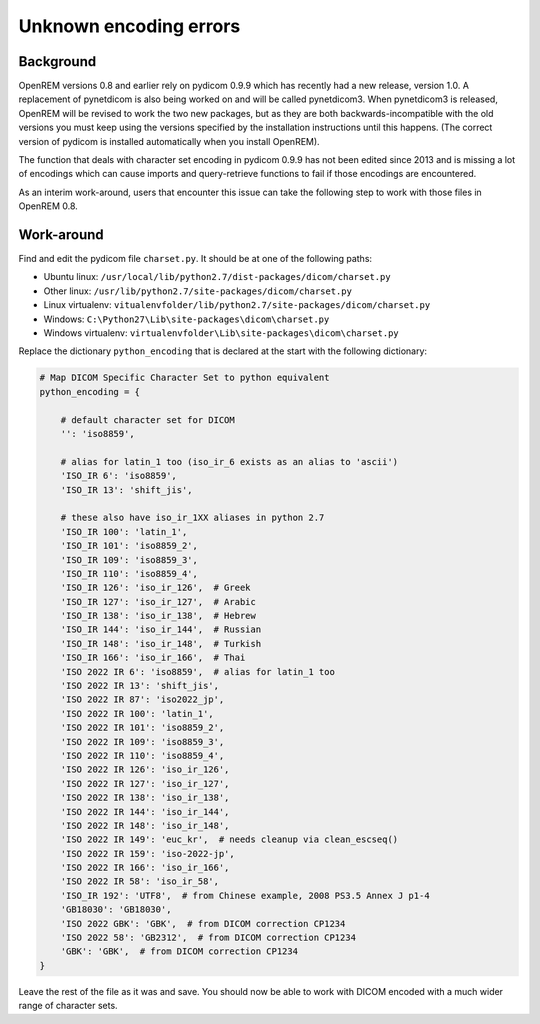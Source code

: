 ***********************
Unknown encoding errors
***********************

Background
==========

OpenREM versions 0.8 and earlier rely on pydicom 0.9.9 which has recently had a new release, version 1.0. A
replacement of pynetdicom is also being worked on and will be called pynetdicom3. When pynetdicom3 is released, OpenREM
will be revised to work the two new packages, but as they are both backwards-incompatible with the old versions you must
keep using the versions specified by the installation instructions until this happens. (The correct version of pydicom
is installed automatically when you install OpenREM).

The function that deals with character set encoding in pydicom 0.9.9 has not been edited since 2013 and is missing a lot
of encodings which can cause imports and query-retrieve functions to fail if those encodings are encountered.

As an interim work-around, users that encounter this issue can take the following step to work with those files in
OpenREM 0.8.

Work-around
===========

Find and edit the pydicom file ``charset.py``. It should be at one of the following paths:

* Ubuntu linux: ``/usr/local/lib/python2.7/dist-packages/dicom/charset.py``
* Other linux: ``/usr/lib/python2.7/site-packages/dicom/charset.py``
* Linux virtualenv: ``vitualenvfolder/lib/python2.7/site-packages/dicom/charset.py``
* Windows: ``C:\Python27\Lib\site-packages\dicom\charset.py``
* Windows virtualenv: ``virtualenvfolder\Lib\site-packages\dicom\charset.py``

Replace the dictionary  ``python_encoding`` that is declared at the start with the following dictionary:

.. sourcecode:: python

    # Map DICOM Specific Character Set to python equivalent
    python_encoding = {

        # default character set for DICOM
        '': 'iso8859',

        # alias for latin_1 too (iso_ir_6 exists as an alias to 'ascii')
        'ISO_IR 6': 'iso8859',
        'ISO_IR 13': 'shift_jis',

        # these also have iso_ir_1XX aliases in python 2.7
        'ISO_IR 100': 'latin_1',
        'ISO_IR 101': 'iso8859_2',
        'ISO_IR 109': 'iso8859_3',
        'ISO_IR 110': 'iso8859_4',
        'ISO_IR 126': 'iso_ir_126',  # Greek
        'ISO_IR 127': 'iso_ir_127',  # Arabic
        'ISO_IR 138': 'iso_ir_138',  # Hebrew
        'ISO_IR 144': 'iso_ir_144',  # Russian
        'ISO_IR 148': 'iso_ir_148',  # Turkish
        'ISO_IR 166': 'iso_ir_166',  # Thai
        'ISO 2022 IR 6': 'iso8859',  # alias for latin_1 too
        'ISO 2022 IR 13': 'shift_jis',
        'ISO 2022 IR 87': 'iso2022_jp',
        'ISO 2022 IR 100': 'latin_1',
        'ISO 2022 IR 101': 'iso8859_2',
        'ISO 2022 IR 109': 'iso8859_3',
        'ISO 2022 IR 110': 'iso8859_4',
        'ISO 2022 IR 126': 'iso_ir_126',
        'ISO 2022 IR 127': 'iso_ir_127',
        'ISO 2022 IR 138': 'iso_ir_138',
        'ISO 2022 IR 144': 'iso_ir_144',
        'ISO 2022 IR 148': 'iso_ir_148',
        'ISO 2022 IR 149': 'euc_kr',  # needs cleanup via clean_escseq()
        'ISO 2022 IR 159': 'iso-2022-jp',
        'ISO 2022 IR 166': 'iso_ir_166',
        'ISO 2022 IR 58': 'iso_ir_58',
        'ISO_IR 192': 'UTF8',  # from Chinese example, 2008 PS3.5 Annex J p1-4
        'GB18030': 'GB18030',
        'ISO 2022 GBK': 'GBK',  # from DICOM correction CP1234
        'ISO 2022 58': 'GB2312',  # from DICOM correction CP1234
        'GBK': 'GBK',  # from DICOM correction CP1234
    }

Leave the rest of the file as it was and save. You should now be able to work with DICOM encoded with a much wider range
of character sets.

